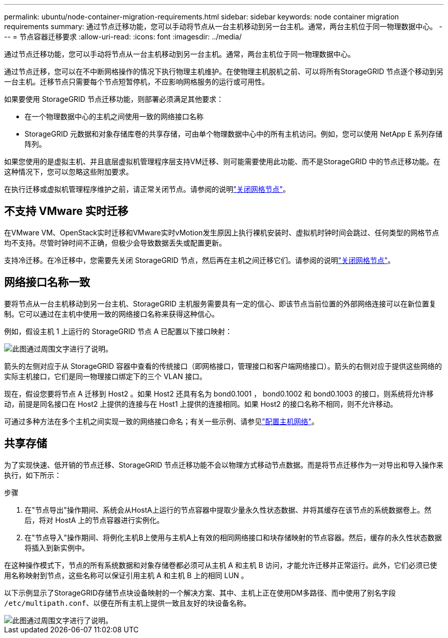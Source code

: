 ---
permalink: ubuntu/node-container-migration-requirements.html 
sidebar: sidebar 
keywords: node container migration requirements 
summary: 通过节点迁移功能，您可以手动将节点从一台主机移动到另一台主机。通常，两台主机位于同一物理数据中心。 
---
= 节点容器迁移要求
:allow-uri-read: 
:icons: font
:imagesdir: ../media/


[role="lead"]
通过节点迁移功能，您可以手动将节点从一台主机移动到另一台主机。通常，两台主机位于同一物理数据中心。

通过节点迁移，您可以在不中断网格操作的情况下执行物理主机维护。在使物理主机脱机之前、可以将所有StorageGRID 节点逐个移动到另一台主机。迁移节点只需要每个节点短暂停机，不应影响网格服务的运行或可用性。

如果要使用 StorageGRID 节点迁移功能，则部署必须满足其他要求：

* 在一个物理数据中心的主机之间使用一致的网络接口名称
* StorageGRID 元数据和对象存储库卷的共享存储，可由单个物理数据中心中的所有主机访问。例如，您可以使用 NetApp E 系列存储阵列。


如果您使用的是虚拟主机、并且底层虚拟机管理程序层支持VM迁移、则可能需要使用此功能、而不是StorageGRID 中的节点迁移功能。在这种情况下，您可以忽略这些附加要求。

在执行迁移或虚拟机管理程序维护之前，请正常关闭节点。请参阅的说明link:../maintain/shutting-down-grid-node.html["关闭网格节点"]。



== 不支持 VMware 实时迁移

在VMware VM、OpenStack实时迁移和VMware实时vMotion发生原因上执行裸机安装时、虚拟机时钟时间会跳过、任何类型的网格节点均不支持。尽管时钟时间不正确，但极少会导致数据丢失或配置更新。

支持冷迁移。在冷迁移中，您需要先关闭 StorageGRID 节点，然后再在主机之间迁移它们。请参阅的说明link:../maintain/shutting-down-grid-node.html["关闭网格节点"]。



== 网络接口名称一致

要将节点从一台主机移动到另一台主机、StorageGRID 主机服务需要具有一定的信心、即该节点当前位置的外部网络连接可以在新位置复制。它可以通过在主机中使用一致的网络接口名称来获得这种信心。

例如，假设主机 1 上运行的 StorageGRID 节点 A 已配置以下接口映射：

image::../media/eth0_bond.gif[此图通过周围文字进行了说明。]

箭头的左侧对应于从 StorageGRID 容器中查看的传统接口（即网格接口，管理接口和客户端网络接口）。箭头的右侧对应于提供这些网络的实际主机接口，它们是同一物理接口绑定下的三个 VLAN 接口。

现在，假设您要将节点 A 迁移到 Host2 。如果 Host2 还具有名为 bond0.1001 ， bond0.1002 和 bond0.1003 的接口，则系统将允许移动，前提是同名接口在 Host2 上提供的连接与在 Host1 上提供的连接相同。如果 Host2 的接口名称不相同，则不允许移动。

可通过多种方法在多个主机之间实现一致的网络接口命名；有关一些示例、请参见link:configuring-host-network.html["配置主机网络"]。



== 共享存储

为了实现快速、低开销的节点迁移、StorageGRID 节点迁移功能不会以物理方式移动节点数据。而是将节点迁移作为一对导出和导入操作来执行，如下所示：

.步骤
. 在"节点导出"操作期间、系统会从HostA上运行的节点容器中提取少量永久性状态数据、并将其缓存在该节点的系统数据卷上。然后，将对 HostA 上的节点容器进行实例化。
. 在"节点导入"操作期间、将例化主机B上使用与主机A上有效的相同网络接口和块存储映射的节点容器。然后，缓存的永久性状态数据将插入到新实例中。


在这种操作模式下，节点的所有系统数据和对象存储卷都必须可从主机 A 和主机 B 访问，才能允许迁移并正常运行。此外，它们必须已使用名称映射到节点，这些名称可以保证引用主机 A 和主机 B 上的相同 LUN 。

以下示例显示了StorageGRID存储节点块设备映射的一个解决方案、其中、主机上正在使用DM多路径、而中使用了别名字段 `/etc/multipath.conf`、以便在所有主机上提供一致且友好的块设备名称。

image::../media/block_device_mapping_rhel.gif[此图通过周围文字进行了说明。]
